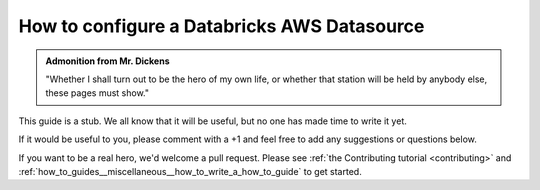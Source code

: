 .. _how_to_guides__configuring_datasources__how_to_configure_a_databricks_aws_datasource:

How to configure a Databricks AWS Datasource
============================================

.. admonition:: Admonition from Mr. Dickens

    "Whether I shall turn out to be the hero of my own life, or whether that station will be held by anybody else, these pages must show."


This guide is a stub. We all know that it will be useful, but no one has made time to write it yet.

If it would be useful to you, please comment with a +1 and feel free to add any suggestions or questions below.

If you want to be a real hero, we'd welcome a pull request. Please see :ref:`the Contributing tutorial <contributing>` and :ref:`how_to_guides__miscellaneous__how_to_write_a_how_to_guide` to get started.

.. discourse::
    :topic_identifier: 165
